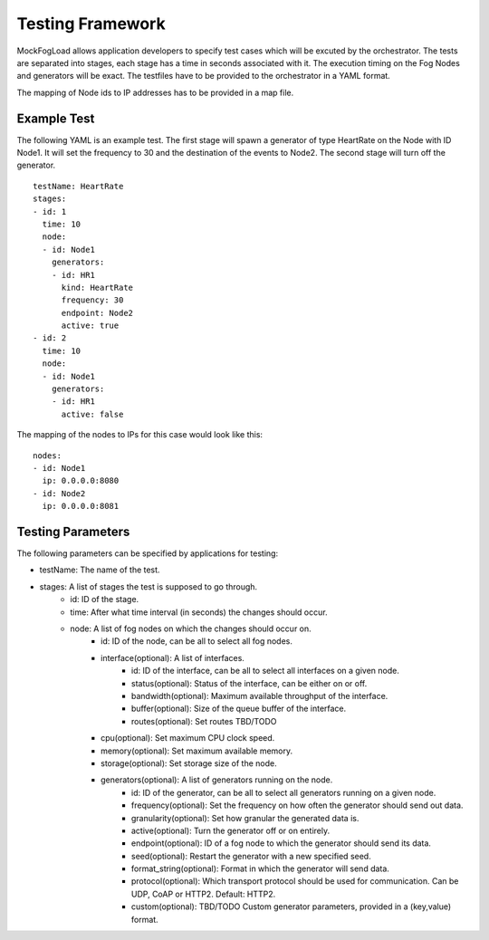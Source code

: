 Testing Framework
=================

MockFogLoad allows application developers to specify test cases which will be excuted by the orchestrator. The tests are separated into stages, each stage has a time in seconds associated with it. The execution timing on the Fog Nodes and generators will be exact.
The testfiles have to be provided to the orchestrator in a YAML format.

The mapping of Node ids to IP addresses has to be provided in a map file. 

Example Test
------------
The following YAML is an example test. The first stage will spawn a generator of type HeartRate on the Node with ID Node1. It will set the frequency to 30 and the destination of the events to Node2.
The second stage will turn off the generator. ::


    testName: HeartRate
    stages:
    - id: 1
      time: 10
      node:
      - id: Node1
        generators:
        - id: HR1
          kind: HeartRate
          frequency: 30
          endpoint: Node2
          active: true
    - id: 2
      time: 10
      node:
      - id: Node1
        generators:
        - id: HR1
          active: false  

The mapping of the nodes to IPs for this case would look like this::


    nodes:
    - id: Node1
      ip: 0.0.0.0:8080
    - id: Node2
      ip: 0.0.0.0:8081

Testing Parameters
------------------

The following parameters can be specified by applications for testing:

* testName: The name of the test.
* stages: A list of stages the test is supposed to go through.
    * id: ID of the stage.
    * time: After what time interval (in seconds) the changes should occur.
    * node: A list of fog nodes on which the changes should occur on.
        * id: ID of the node, can be all to select all fog nodes.
        * interface(optional): A list of interfaces.
            * id: ID of the interface, can be all to select all interfaces on a given node.
            * status(optional): Status of the interface, can be either on or off.
            * bandwidth(optional): Maximum available throughput of the interface.
            * buffer(optional): Size of the queue buffer of the interface.
            * routes(optional): Set routes TBD/TODO
        * cpu(optional): Set maximum CPU clock speed.
        * memory(optional): Set maximum available memory.
        * storage(optional): Set storage size of the node.
        * generators(optional): A list of generators running on the node.
            * id: ID of the generator, can be all to select all generators running on a given node.
            * frequency(optional): Set the frequency on how often the generator should send out data.
            * granularity(optional): Set how granular the generated data is.
            * active(optional): Turn the generator off or on entirely.
            * endpoint(optional): ID of a fog node to which the generator should send its data.
            * seed(optional): Restart the generator with a new specified seed.
            * format_string(optional): Format in which the generator will send data.
            * protocol(optional): Which transport protocol should be used for communication. Can be UDP, CoAP or HTTP2. Default: HTTP2.
            * custom(optional): TBD/TODO Custom generator parameters, provided in a (key,value) format.

